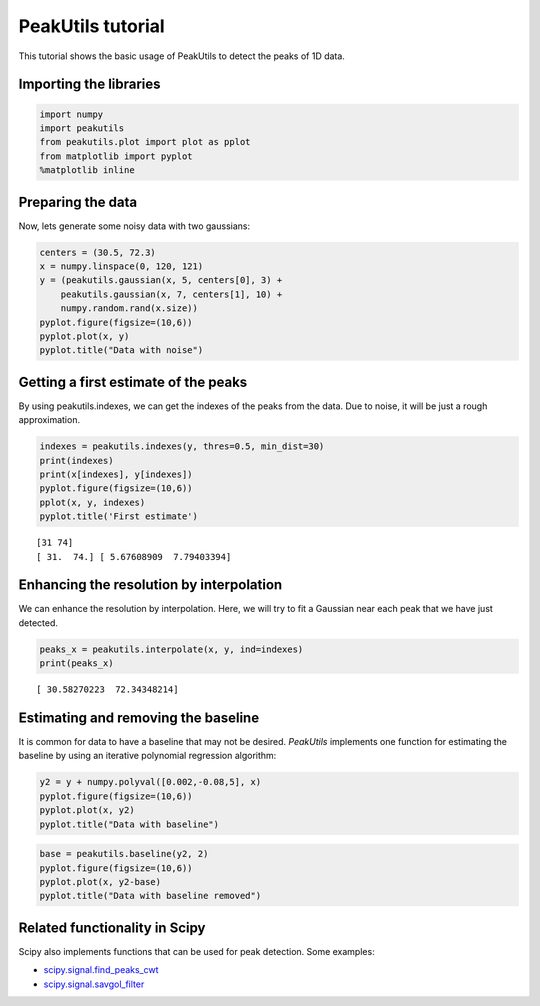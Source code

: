 PeakUtils tutorial
==================

This tutorial shows the basic usage of PeakUtils to detect the peaks of
1D data.

Importing the libraries
-----------------------

.. code:: python

    import numpy
    import peakutils
    from peakutils.plot import plot as pplot
    from matplotlib import pyplot
    %matplotlib inline
    
Preparing the data
------------------

Now, lets generate some noisy data with two gaussians:

.. code:: python

    centers = (30.5, 72.3)
    x = numpy.linspace(0, 120, 121)
    y = (peakutils.gaussian(x, 5, centers[0], 3) +
        peakutils.gaussian(x, 7, centers[1], 10) +
        numpy.random.rand(x.size))
    pyplot.figure(figsize=(10,6))
    pyplot.plot(x, y)
    pyplot.title("Data with noise")

.. image:: _static/tut_a_1.png


Getting a first estimate of the peaks
-------------------------------------

By using peakutils.indexes, we can get the indexes of the peaks from the
data. Due to noise, it will be just a rough approximation.

.. code:: python

    indexes = peakutils.indexes(y, thres=0.5, min_dist=30)
    print(indexes)
    print(x[indexes], y[indexes])
    pyplot.figure(figsize=(10,6))
    pplot(x, y, indexes)
    pyplot.title('First estimate')

.. parsed-literal::

    [31 74]
    [ 31.  74.] [ 5.67608909  7.79403394]

.. image:: _static/tut_a_2.png


Enhancing the resolution by interpolation
-----------------------------------------

We can enhance the resolution by interpolation. Here, we will try to fit
a Gaussian near each peak that we have just detected.

.. code:: python

    peaks_x = peakutils.interpolate(x, y, ind=indexes)
    print(peaks_x)

.. parsed-literal::

    [ 30.58270223  72.34348214]


Estimating and removing the baseline
------------------------------------

It is common for data to have a baseline that may not be desired.
*PeakUtils* implements one function for estimating the baseline by using
an iterative polynomial regression algorithm:

.. code:: python

    y2 = y + numpy.polyval([0.002,-0.08,5], x)
    pyplot.figure(figsize=(10,6))
    pyplot.plot(x, y2)
    pyplot.title("Data with baseline")

.. image:: _static/tut_a_3.png


.. code:: python

    base = peakutils.baseline(y2, 2)
    pyplot.figure(figsize=(10,6))
    pyplot.plot(x, y2-base)
    pyplot.title("Data with baseline removed")


.. image:: _static/tut_a_4.png


Related functionality in Scipy
------------------------------

Scipy also implements functions that can be used for peak detection.
Some examples:

-  `scipy.signal.find\_peaks\_cwt <http://docs.scipy.org/doc/scipy/reference/generated/scipy.signal.find_peaks_cwt.html>`__
-  `scipy.signal.savgol\_filter <http://docs.scipy.org/doc/scipy/reference/generated/scipy.signal.savgol_filter.html>`__

